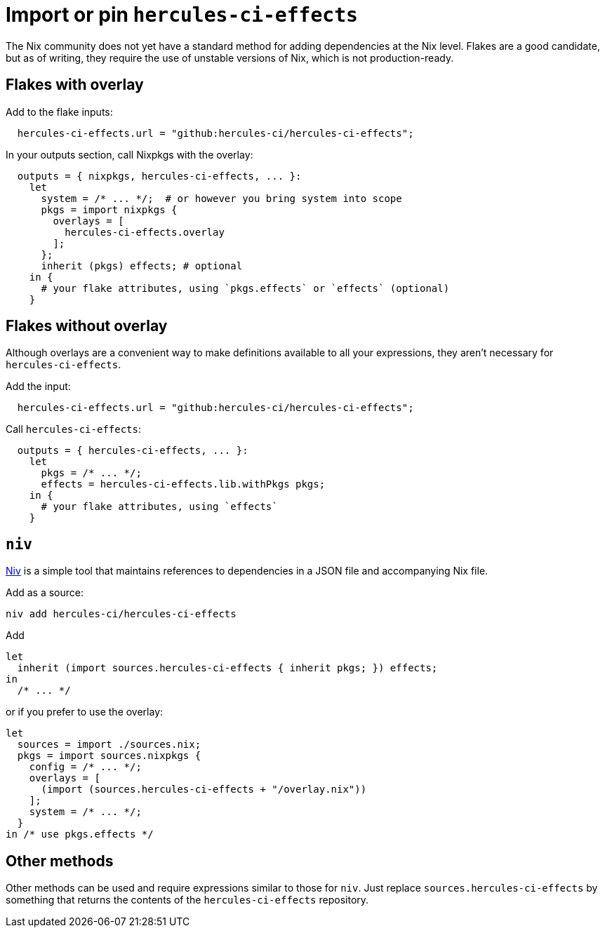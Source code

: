 
= Import or pin `hercules-ci-effects`

The Nix community does not yet have a standard method for adding dependencies at the
Nix level. Flakes are a good candidate, but as of writing, they require the use
of unstable versions of Nix, which is not production-ready.

== Flakes with overlay

Add to the flake inputs:

```nix
  hercules-ci-effects.url = "github:hercules-ci/hercules-ci-effects";
```

In your outputs section, call Nixpkgs with the overlay:

```nix
  outputs = { nixpkgs, hercules-ci-effects, ... }:
    let
      system = /* ... */;  # or however you bring system into scope
      pkgs = import nixpkgs {
        overlays = [
          hercules-ci-effects.overlay
        ];
      };
      inherit (pkgs) effects; # optional
    in {
      # your flake attributes, using `pkgs.effects` or `effects` (optional)
    }
```

== Flakes without overlay

Although overlays are a convenient way to make definitions available to all
your expressions, they aren't necessary for `hercules-ci-effects`.

Add the input:

```nix
  hercules-ci-effects.url = "github:hercules-ci/hercules-ci-effects";
```

Call `hercules-ci-effects`:

```nix
  outputs = { hercules-ci-effects, ... }:
    let
      pkgs = /* ... */;
      effects = hercules-ci-effects.lib.withPkgs pkgs;
    in {
      # your flake attributes, using `effects`
    }
```

== `niv`

https://github.com/nmattia/niv#readme[Niv] is a simple tool that maintains references to dependencies in a JSON file and accompanying Nix file.

Add as a source:

```nix
niv add hercules-ci/hercules-ci-effects
```

Add

```nix
let
  inherit (import sources.hercules-ci-effects { inherit pkgs; }) effects;
in
  /* ... */
```

or if you prefer to use the overlay:

```nix
let
  sources = import ./sources.nix;
  pkgs = import sources.nixpkgs {
    config = /* ... */;
    overlays = [
      (import (sources.hercules-ci-effects + "/overlay.nix"))
    ];
    system = /* ... */;
  }
in /* use pkgs.effects */
```

== Other methods

Other methods can be used and require expressions similar to those for `niv`.
Just replace `sources.hercules-ci-effects` by something that returns the
contents of the `hercules-ci-effects` repository.
